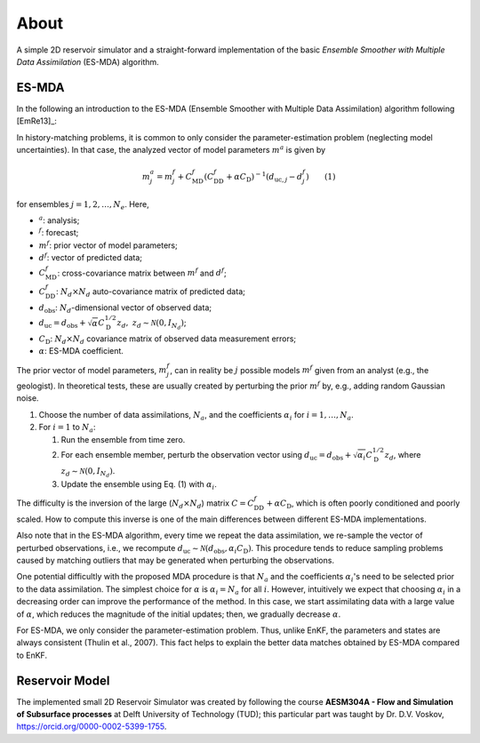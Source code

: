 About
=====

A simple 2D reservoir simulator and a straight-forward implementation of the
basic *Ensemble Smoother with Multiple Data Assimilation* (ES-MDA) algorithm.

ES-MDA
------

In the following an introduction to the ES-MDA (Ensemble Smoother with Multiple
Data Assimilation) algorithm following [EmRe13]_:

In history-matching problems, it is common to only consider the
parameter-estimation problem (neglecting model uncertainties). In that case,
the analyzed vector of model parameters :math:`m^a` is given by

.. math::
    m_j^a = m_j^f + C_\text{MD}^f \left(C_\text{DD}^f + \alpha C_\text{D}
   \right)^{-1}\left(d_{\text{uc},j} - d_j^f \right) \qquad \text{(1)}

for ensembles :math:`j=1, 2, \dots, N_e`. Here,

- :math:`^a`: analysis;
- :math:`^f`: forecast;
- :math:`m^f`: prior vector of model parameters;
- :math:`d^f`: vector of predicted data;
- :math:`C_\text{MD}^f`: cross-covariance matrix between :math:`m^f` and
  :math:`d^f`;
- :math:`C_\text{DD}^f`: :math:`N_d \times N_d` auto-covariance matrix of
  predicted data;
- :math:`d_\text{obs}`: :math:`N_d`-dimensional vector of observed data;
- :math:`d_\text{uc} = d_\text{obs} + \sqrt{\alpha}C_\text{D}^{1/2} z_d, \ z_d
  \sim \mathcal{N}(0, I_{N_d})`;
- :math:`C_\text{D}`: :math:`N_d \times N_d` covariance matrix of observed data
  measurement errors;
- :math:`\alpha`: ES-MDA coefficient.

The prior vector of model parameters, :math:`m^f_j`, can in reality be
:math:`j` possible models :math:`m^f` given from an analyst (e.g., the
geologist). In theoretical tests, these are usually created by perturbing the
prior :math:`m^f` by, e.g., adding random Gaussian noise.

1. Choose the number of data assimilations, :math:`N_a`, and the coefficients
   :math:`\alpha_i` for :math:`i = 1, \dots, N_a`.
2. For :math:`i = 1` to :math:`N_a`:

   1. Run the ensemble from time zero.
   2. For each ensemble member, perturb the observation vector using
      :math:`d_\text{uc} = d_\text{obs} + \sqrt{\alpha_i} C_\text{D}^{1/2}
      z_d`, where :math:`z_d \sim \mathcal{N}(0,I_{N_d})`.
   3. Update the ensemble using Eq. (1) with :math:`\alpha_i`.

The difficulty is the inversion of the large (:math:`N_d \times N_d`) matrix
:math:`C=C_\text{DD}^f + \alpha C_\text{D}`, which is often poorly conditioned
and poorly scaled. How to compute this inverse is one of the main differences
between different ES-MDA implementations.

Also note that in the ES-MDA algorithm, every time we repeat the data
assimilation, we re-sample the vector of perturbed observations, i.e., we
recompute :math:`d_\text{uc} \sim \mathcal{N}(d_\text{obs}, \alpha_i
C_\text{D})`. This procedure tends to reduce sampling problems caused by
matching outliers that may be generated when perturbing the observations.

One potential difficultly with the proposed MDA procedure is that :math:`N_a`
and the coefficients :math:`\alpha_i`'s need to be selected prior to the data
assimilation. The simplest choice for :math:`\alpha` is :math:`\alpha_i = N_a`
for all :math:`i`. However, intuitively we expect that choosing
:math:`\alpha_i` in a decreasing order can improve the performance of the
method. In this case, we start assimilating data with a large value of
:math:`\alpha`, which reduces the magnitude of the initial updates; then, we
gradually decrease :math:`\alpha`.

For ES-MDA, we only consider the parameter-estimation problem. Thus, unlike EnKF, the parameters and states are always consistent (Thulin et al., 2007). This fact helps to explain the better data matches obtained by ES-MDA compared to EnKF.


Reservoir Model
---------------

The implemented small 2D Reservoir Simulator was created by following the
course **AESM304A - Flow and Simulation of Subsurface processes** at Delft
University of Technology (TUD); this particular part was taught by Dr. D.V.
Voskov, https://orcid.org/0000-0002-5399-1755.
